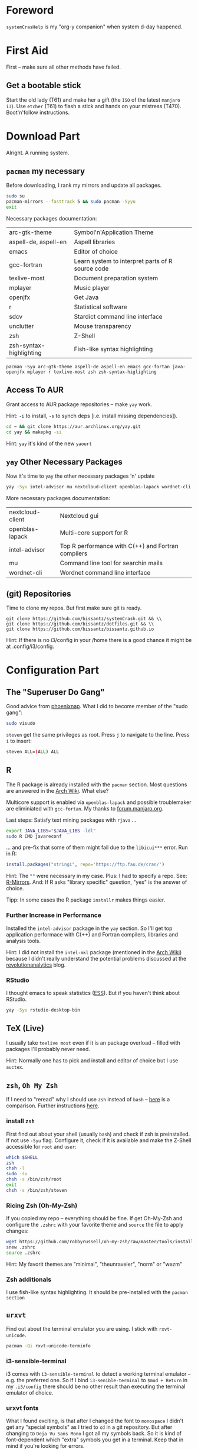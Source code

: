# -*- mode: org; coding: utf-8 -*-
#+STARTUP: overview

* Foreword
~systemCrasHelp~ is my "org-y companion" when system d-day happened.

* First Aid

First -- make sure all other methods have failed.

** Get a bootable stick
Start the old lady (T61) and make her a gift (the ~ISO~ of the latest ~manjaro
i3~). Use ~etcher~ (T61) to flash a stick and hands on your mistress (T470).
Boot'n'follow instructions.

* Download Part

Alright. A running system.

** ~pacman~ my necessary
Before downloading, I rank my mirrors and update all packages.

#+begin_src sh
 sudo su
 pacman-mirrors --fasttrack 5 && sudo pacman -Syyu
 exit
 #+end_src

 Necessary packages documentation:

| arc-gtk-theme           | Symbol'n'Application Theme                       |
| aspell-de, aspell-en    | Aspell libraries                                 |
| emacs                   | Editor of choice                                 |
| gcc-fortran             | Learn system to interpret parts of R source code |
| texlive-most            | Document preparation system                      |
| mplayer                 | Music player                                     |
| openjfx                 | Get Java                                         |
| r                       | Statistical software                             |
| sdcv                    | Stardict command line interface                  |
| unclutter               | Mouse transparency                               |
| zsh                     | Z-Shell                                          |
| zsh-syntax-highlighting | Fish-like syntax highlighting                    |

#+begin_src
pacman -Syu arc-gtk-theme aspell-de aspell-en emacs gcc-fortan java-openjfx mplayer r texlive-most zsh zsh-syntax-higlighting
#+end_src


** Access To AUR
Grant access to AUR package repositories -- make ~yay~ work.

Hint: ~-i~ to install, ~-s~ to synch deps [i.e. install missing dependencies]).

#+begin_src sh
 cd ~ && git clone https://aur.archlinux.org/yay.git
 cd yay && makepkg -si
 #+end_src

 Hint: ~yay~ it's kind of the new ~yaourt~

** ~yay~ Other Necessary Packages

Now it's time to ~yay~ the other necessary packages 'n' update

 #+begin_src sh
 yay -Syu intel-advisor mu nextcloud-client openblas-lapack wordnet-cli
 #+end_src

 More necessary packages documentation:

| nextcloud-client | Nextcloud gui                                      |
| openblas-lapack  | Multi-core support for R                           |
| intel-advisor    | Top R performance with C(++) and Fortran compilers |
| mu               | Command line tool for searchin mails               |
| wordnet-cli      | Wordnet command line interface                     |

** (git) Repositories

Time to clone my repos. But first make sure git is ready.

#+begin_src
git clone https://github.com/bissantz/systemCrash.git && \\
git clone https://github.com/bissantz/dotfiles.git && \\
git clone https://github.com/bissantz/bissantz.github.io
#+end_src

Hint: If there is no i3/config in your /home there is a good chance it might be
at .config/i3/config.

* Configuration Part

** The "Superuser Do Gang"
Good advice from [[https://phoenixnap.com/kb/how-to-create-add-sudo-user-centos][phoenixnap]]. What I did to become member of the "sudo gang":

#+begin_src sh
sudo visudo
#+end_src

~steven~ get the same privileges as root. Press ~j~ to navigate to the line.
Press ~i~ to insert:

#+begin_src sh
steven ALL=(ALL) ALL
#+end_src

** R

The R package is already installed with the ~pacman~ section. Most questions are answered in the [[https://wiki.archlinux.org/index.php/R][Arch Wiki]]. What else?

Multicore support is enabled via ~openblas-lapack~ and possible troublemaker are eliminiated with ~gcc-fortan~. My thanks to [[https://forum.manjaro.org/t/using-the-statistical-package-r-in-manjaro-with-rstudio/484][forum.manjaro.org]].

 Last steps: Satisfy text mining packages with ~rjava~ \dots

 #+begin_src sh
 export JAVA_LIBS="$JAVA_LIBS -ldl"
 sudo R CMD javareconf
 #+end_src

 \dots and pre-fix that some of them might fail due to the ~libicui***~ error. Run in R:

 #+begin_src R
 install.packages("stringi", repo='https://ftp.fau.de/cran/')
 #+end_src

 Hint: The ~""~ were necessary in my case. Plus: I had to specify a repo. See: [[https://cran.r-project.org/mirrors.html][R-Mirrors]]. And: If R asks "library specific" question, "yes" is the answer of choice.

 Tipp: In some cases the R package ~installr~ makes things easier.

*** Further Increase in Performance
 Installed the ~intel-advisor~ package in the ~yay~ section. So I'll get top application performace with C(++) and Fortran compilers, libraries and analysis tools.

 Hint: I did not install the ~intel-mkl~ package (mentioned in the [[https://wiki.archlinux.org/index.php/R][Arch Wiki]])
 because I didn't really understand the potential problems discussed at the  [[https://blog.revolutionanalytics.com/2015/10/edge-cases-in-using-the-intel-mkl-and-parallel-programming.html][revolutionanalytics]] blog.

*** RStudio
 I thought emacs to speak statistics ([[https://ess.r-project.org/][ESS]]). But if you haven't think about RStudio.

 #+begin_src sh
 yay -Syu rstudio-desktop-bin
 #+end_src

** TeX (Live)
 I usually take ~texlive most~ even if it is an package overload -- filled with
 packages I'll probably never need.

 Hint: Normally one has to pick and install and editor of choice but I use
 ~auctex~.

** ~zsh~, ~Oh My Zsh~
 If I need to "reread" why I should use ~zsh~ instead of ~bash~ -- [[https://sunlightmedia.org/bash-vs-zsh/][here]] is a
 comparison. Further instructions [[https://www.addictivetips.com/ubuntu-linux-tips/switch-from-bash-to-zsh-on-linux/][here]].

*** install ~zsh~
First find out about your shell (usually ~bash~) and check if zsh is preinstalled. If not use ~-Syu~ flag. Configure it, check if it is available and make the Z-Shell accessible for ~root~ and ~user~:

#+begin_src sh
which $SHELL
zsh
chsh -l
sudo -su
chsh -s /bin/zsh/root
exit
chsh -s /bin/zsh/steven
#+end_src

*** Ricing Zsh (Oh-My-Zsh)

If you copied my repo -- everything should be fine. If get Oh-My-Zsh and configure the ~.zshrc~ with your favorite theme and ~source~ the file to apply changes:
#+name: Oh-My-Zsh
#+begin_src sh
wget https://github.com/robbyrussell/oh-my-zsh/raw/master/tools/install.sh -O - | zsh
snew .zshrc
source .zshrc
#+end_src
Hint: My favorit themes are "minimal", "theunraveler", "norm" or "wezm"

*** Zsh additionals
I use fish-like syntax highlighting. It should be pre-installed with the ~pacman section~

** ~urxvt~
 Find out about the terminal emulator you are using. I stick with ~rxvt-unicode~.

 #+name: urxvt
 #+begin_src sh
 pacman -Qi rxvt-unicode-terminfo
 #+end_src

*** i3-sensible-terminal
i3 comes with ~i3-sensible-terminal~ to detect a working terminal emulator --
e.g. the preferred one. So if I bind ~i3-senible-terminal~ to ~$mod + Return~ in
my ~.i3/config~ there should be no other result than executing the terminal
emulator of choice.

*** urxvt fonts
What I found exciting, is that after I changed the font to ~monospace~ I didn't
get any "special symbols" as I tried to ~¢d~ in a git repository. But after
changing to ~Deja Vu Sans Mono~ I got all my symbols back. So it is kind of
font-dependent which "extra" symbols you get in a terminal. Keep that in mind if
you're looking for errors.

** GNU Emacs
I launch Emacs in Gui because I can.

*** Aspell
  Getting an interactive spell checker with the Aspell library. Sometimes aspell itself is already installed but with it not the "word lists". So emacs can't check spelling on the fly. Run:

** Kernel Module
Most kernel modules are dependent on the system kernel I'm actually running. So first I need to check which kernels are installed in my system. I often needed kernel modules with my mistress' battery (~acpi_call~). Luckly ~tlp~ tells me if it needs a special one. So I should check if ~tlp~ it has any special needs. If so -- I'll satisfy them. Run:

 #+begin_src
 tlp stat
 mhwd-kernel -li
 #+end_src

*** ~acpi_call~
From experience I know that I'll need ~acpi_call~. So I get by following this logic with ~linux414-acpi-call~. On top of that I'll need to install the kernel modul for the second kernel "4.19".
#+name:
#+begin_src
linux414-acpi_call
linux419-acpi-call
#+end_src

** Fonts

~font awesome~ is a must have. But there are two ways to get it both leading to different results.

 The main problem: Ugly glyphs. More detailed: ~font awesome 5~ doesn't provide
 a space character anymore, and pango doesn't fallback to a font that contains a
 space character. So there is a pango bug. Advice from ([[https://bbs.archlinux.org/viewtopic.php?id=233098][here]]):

 1. Stay with font awesome 4 (my way)
     a) downgrade if you still have the cache
     b) use the AUR package  ttf-font-awesome-4
 2. Use font awesome 5, fix your other missing symbols, probably moved to Font Awesome 5 Non-free Part
      a) use otf-font-awesome
      b) use ttf-font-awesome and hope pango will fix the bug

*** 1.b) Use the AUR-Package
This is the opportunity I chose. To realize it simply ~yay~ the font-awesome AUR Package:
#+name: Font Awesome 4
#+begin_src sh
yay ttf-font-awesome-4
#+end_src

*** 2.b) use ttf-font-awesome and hope pango will fix the bug
To get it simple download the zip from ~font awesome~ [[https://github.com/FortAwesome/Font-Awesome][github page]] (under "releases"). If there is no ~.fonts~ in my home repo simple create a folder, paste the ~*.ttf~ in and delete the unziped and ziped folders. Starting from home run:
#+name: Font Awesome 5
#+begin_src
mkdir .fonts
cd /Downloads
cp ./*.ttf ~/.fonts
rm -rf ~/Downloads/fontawesome
#+end_src
Now you can use the the ~font awesome~ [[https://fontawesome.com/v4.7.0/cheatsheet/][cheatsheet]] (make sure you got the latest one)

** Arc GTK Theme
 To make my system look consistent I use the Arc GTK Theme. It's pre-installed with the ~pacman~ section and changes can be applied with ~lxappearance~

** Touchpad Settings
*** IN-PROGRESS Set Touchpad Off on System Start
    There a a bunch of ways to set the touchpad off by default. For me the possibility to toggle the touchpad back on was significant. Because I couldn't get ~systemd~ going I chose the less attractive "workarround" (the i3 solution)

Read about start skripts
+ https://shreevatsa.wordpress.com/2008/03/30/zshbash-startup-files-loading-order-bashrc-zshrc-etc/
+ https://blog.flowblok.id.au/2013-02/shell-startup-scripts.html

**** The 40-libinput.conf Solution
This solution is made for those who don't want to toggle their touchpad. In fact your disable it globally --  so ~xinput~ can't detect it while searching for "available input devices". If this would be my prefered method, I'd run:
+ ~sudo emacs -nw /usr/share/X11/xorg.conf.d/40-libinput.conf~
Set ~Option "Ignore" "on"~ at the Touchpad section (above ~EndSetion~) and restart the ~Xserver~ to apply changes.

**** The i3 "Workarround"
The i3 workaround works for me but is not my prefered method of solving this issue. Following this solution the touchpad will be disabled only at the "i3 start process stage". But because I couldn't make a script work together with the ~.service~ I decided to stick with it -- at least initially. The following line I'd already paste into my ~.i3/config~:

+ ~exec --no-startup-id xinput --disable $(xinput --list | grep -i 'touchpad' | grep -o 'id=[0-9]*' | sed 's/id=//')~

**** TODO The ~systemd~ Solution
I would love to set it off with ~systemd~ but I am not able to make a ~.service~ work together with a script. For sure I'll be. Need only some time to research..

*** Set Touchpad Toggle
    I do actually not know why, but creating a "touchpad-toggle" always drives me crazy. Okay, let's give it another try (following [[https://era86.github.io/2019/01/17/thinkpad-function-key-mapping-toggle-touchpad-ubuntu-1804.html][this]] instruction). Hint: it works! yaaaay.
**** Set Touchpad of my excerpt from the linked instructions
    Make ~acpi_call~ work if it doesn't... Check the status of ~acpid.service~.
    + ~systemctl status acpid.service~
    If it is not active enable (creates a symbolic link) and start it:
    + ~systemctl enable acpid.service~
    + ~systemctl start acpid.service~

    Search for the hotkey with ~acpi listen~ and press the FN86 Key you actually interessted in (e.g. the beautifule keyboard symbol [F11]: ~ibm/hotkey LEN0268:00 00000080 00001315~)
    + ~acpi_listen~

 With the "keycode" we are now able to define an ACPI event in ~/etc/acpi/event~ (did save it in my repo). Run:
 + ~sudo touch /etc/acpi/events/ibm-touchpad~
 Hint: ~event~ is the name of our desired function-key event. ~action~ is the script we will create now. The script will use ~xinput~ to find the status of the touchpad and toggle it accordingly. For ~xinput~ to work, we need to specify the XAUTHORITY environment-variable in the script:
 + ~echo $XAUTHORITY~
 Now create the script-file ~ibm-touchpad.sh~, change ~export XAUTHORITY~ with the appropriate output from ~echo $XAUTHORITY~ and make the script exectuable:
 + ~touch /etc/acpi/ibm-touchpad.sh~
 + ~chmod +x /etc/acpi/ibm-touchpad.sh~

 Reboot -- Login -- Mission Complete.


** .aliases

Because of the fact that ~bash~ and ~zsh~ are using both the same basic alias syntax I created a /single/ ~.aliases~ and use them for both and link it to ~.bashrc~ and ~.zshrc~ (solution: [[https://askubuntu.com/questions/31216/setting-up-aliases-in-zsh][askubuntu.com]]).
  I added the following lines in my ~.bashrc~:

  #+begin_src bash
  if [ -f ~/.aliases ]; then
      . ~/.aliases
  fi
  #+end_src

  and add this shorty to my .zshrc:

  #+begin_src
  source $HOME/.aliases
  #+end_src

*** Bad assignment error
 Shell, it does not like the wastage of “space” so the standard of using spaces before and after the assignment operator (=) is not supported. Remove all extra white spaces before and after "=". ([[https://itsfoss.com/solve-zsh-bad-assignment/][itsfoss.com]])


How to bring together all of dotfiles in a dotfile folder. I got help from ([[http://blog.smalleycreative.com/tutorials/using-git-and-github-to-manage-your-dotfiles/][smalleycreative]]). No I am able to manage all my dotfiles with git and github. Code:

#+begin_src bash
mkdir ~/.dotfiles
mv ~/.dotfile(s) ~/.dotfiles
git clone https://github.com/naturklang/.dotfiles.git
~/.dotfiles/symlink.sh
#+end_src

*** Start Script for symlink.sh
Write a little start script to update symlinks every system start. Generel help from the [[https://wiki.archlinux.org/index.php/Systemd][arch]] or [[https://access.redhat.com/documentation/en-us/red_hat_enterprise_linux/7/html/system_administrators_guide/sect-managing_services_with_systemd-unit_files][redhat]] wiki.

https://kdecherf.com/tag/offlineimap/

#+name: Create symlinks.service
#+begin_src sh
sudo -s
touch /etc/systemd/system/symlinks.service
chmod 664 /etc/systemd/system/symlinks.service
exit
#+end_src

Hint: If you downloaded the systemCrashHelp repo the .service is in there.
#+name: Enable'n'Start'n'Check symlinks.service
#+begin_src sh
systemctl daemon-reload
systemctl enable name.service
systemctl start name.service
systemctl status name.service
#+end_src

** Nextcloud
Get some external storage and with it my data back. I use nextcloud which is already installed (or should be with the [[Patient Transfer][yay configuration part]]). Run the client and configure it with OwnCube:

#+begin_src sh
 yay -Q nextcloud-client
 nextcloud-client
 #+end_src

 Hint: You'll need the server adress. Use: https://cloud.owncube.com -- log in -- finished.

*** OwnCube
 I moved with bag and baggage to ~OwnCube~. It is compatible with ~nextcloud~ and accessible from [[https://cloud.owncube.com/][here]]. I did stick with my usual username (the one I use on github).

** msmtp
 To send mails via the providers sercer I use ~msmtp~.

 Configuration takes place at the ~.msmtprc~. ~Touch~ or ~cp~ the example and make it explicitly read- and writable b it's owner ([[https://wiki.archlinux.org/index.php/Msmtp#Issues_with_TLS][archlinux.org]]):

 #+begin_src sh
 sudo pacman -Syu msmtp
 chmod 600 ~/.msmtprc
 #+end_src

 Avoid plain text passwords gmail example:

 #+begin_src sh
 gpg2 --output ~/dotsecret/.password-store/msmtp-password.gmail.gpg -c
 #+end_src

 (Re-)Enter master password 2x, enter passwort on the console in plain text, finaly ~Ctrl-D~ for ~gpg2~ encryption. After all add the following to your ~.msmtprc~ instead of the "usual" password:

 #+begin_src sh
 passwordeval gpg2 --no-tty -q -d ~/dotsecret/.password-store/msmtp-password.gmail.gpg
 #+end_src

 Hint: This snippet of code will not add an entry in your .zsh_history (same with .bash_history)

** Password Management

 Most important: do not save your password in plain text files. Need help? Get by with a little help from the [[https://wiki.archlinux.org/index.php/Mutt][arch-wiki]] or have look at what I did.
 Hint: I'll do it (even the init of the encrypted files) with ~pass~. If you want to encrypt files your own way and need help [[https://www.cyberciti.biz/tips/linux-how-to-encrypt-and-decrypt-files-with-a-password.html][cyberciti]] will.

*** GnuPG
 Pass requires GnuPG. So let's start with it: Password management with GnuPG ([[https://www.php.net/manual/en/book.gnupg.php][manual]]). Check if it is pre-installed (should be) and create a key pair ([[https://www.techrepublic.com/article/how-to-work-with-pgp-keys-using-gnupg/][help]]) as well as an revocation certificate ([[https://wiki.archlinux.org/index.php/GnuPG][more help]]). Minimize file permissions of the certificate and store it away.

  #+begin_src sh
  sudo pacman -Q gnupg
  gpg --full-gen-key
  gpg --gen-revoke --armor --output=revocation_certificate.asc uid
  chmod -600 ~/revocation_certificate.asc
  #+end_src

  Hint: I did store it on an usb stick and printed it. If you want to delete your revocation certificate afterwords make sure there is nothing left in you ~.gnupg~ dir.

  [[https://wiki.archlinux.org/index.php/GnuPG#gpg-agent][Arch Wiki Warnings]]: (1) Anybody having access to your revocation certificate can revoke your key, rendering it useless. (2) Key revocation should only be performed if your key is compromised or lost, or you forget your passphrase.

*** Gnu PG Agent
 If you use external tools like msmtp, you need to set up an agent (e.g. gpg-agent, see GnuPG#gpg-agent) to keep the passphrase into cache and thus avoiding those tools always prompting for it. In my case gpg-agent it is running by default.

*** Password Manager
 I use the standarad unix password manager ([[https://www.passwordstore.org][pass website]]) with [[https://gnupg.org/][gnupg]] (required but usually allready part of your system). Looking for good guide to dive into? [[https://www.thepolyglotdeveloper.com/2018/12/manage-passwords-gpg-command-line-pass/][the polyglot developer]] has one for you -- [[https://medium.com/@chasinglogic/the-definitive-guide-to-password-store-c337a8f023a1][cashinglogic]] as well. What I did:

 #+begin_src sh
 sudo pacman -Syu pass
 pacman -Q gnupg
 gpg2 --full-gen-key+
 #+end_src

 Most important: Initialization with your public key.

 #+begin_src sh
 gpg --list-keys
 pass init "pub (=publickey-ID)"
 #+end_src

 Not get git power!

 #+begin_src sh
 pass git init
 #+end_src

 To generate or insert and existing password in a file ~gmail~ in a directory called ~mail~ run. Check if everything's set up correctly:

 #+begin_src sh
 pass insert /mail/gmail

 pass generate /mail/gmail
 pass show /mail/gmail
 #+end_src

 Essential Hint: For security reasons export your secret key, put it away and never nerver ever make it public. Same with revocation certificate. First thing you can do is no permission for any expect the system administratior (~000~) or the author (~600~):

 #+begin_src
 gpg --gen-revoke --armor --output=revocation_certificate.asc steven.bissantz@mail.de
 gpg --output secret.key --armor --export-secret-keys steven.bissantz@mail.de
 chmod 600 revocation_certificate.asc secret.key
 #+end_src

 Other way round with the public key:
 #+begin_src sh
 gpg --output public.key --armor --export steven.bissantz@mail.de
 #+end_src

*** Set $var as password
 Either if you create a password.file in /tmp and encryp it with pass or gnupg or did it in one step, e.g. with the --output flag, you can assign variables to call your password. The ~imap_pass~ example:

 Encrypt the following file with it's input and save it. For example at ~/home/steven/.password-store/mail/gmail.gpg~:

 #+begin_src sh
 set my_gmail_pass = "gmail_password"
 #+end_src

 Now you specify the source the encrypted file, decrpt it (-d) and call the assigned variables "my_pass" (-q). Then we call the variable in the same file.
 Hint: Actually the source of the file is the path where we saved it:

 #+begin_src sh
 # decrpyt our "password variable" and create the variable
 source "gpg -dq $HOME/.password-store/mail/gmail.gpg"
 # call the encrypted "password variable"
 set imap_pass=$my_gmail_pass
 #+end_src

 Hint(s):
 1. If you did source out your files to slim your config it is mandatory that your paste the source wherever the variables is needed.
 2. Remember that (a) the "password" in this case is a variable containing the actual password as input and (b) user defined variables start with ~my_~:

*** Additionals
If you want to edit your passwords, run

#+begin_src sh
pass edit /mail/gmail
#+end_src

**** Stronger Algorithms
I did some modification according to this [[https://wiki.archlinux.org/index.php/GnuPG#Tips_and_tricks][arch wiki entry]] and use now stronger algorithms with ~gnupg~.

**** git-crypt
     [[https://github.com/AGWA/git-crypt][git-crypt]] allows to encrypt files while pushing them to github.

** offlineimap

 I like to have all my mails ready on my laptopt. For this reason I use offlineimap. Got again by with a little help from my good old friend -- the [[https://wiki.archlinux.org/index.php/OfflineIMAP][arch wiki]].

 Hint: Before you rock'n'roll just make sure you have (updated) ca-certificates.

 #+begin_src sh
 pacman -Q ca-certificates

 sudo pacman -Syu offlineimap
 cp /usr/share/offlineimap/offlineimap.conf ~/.offlineimaprc
 mkdir ~/mail
 #+end_src

 Bringing in password management:
 Set a ~pass~-word and ~touch~ a offlineimap.py. Copy the later from my repo:

 #+begin_src sh
 pass insert /mail/gmx
 touch ~/.offlineimap.py
 #+end_src

 Hint: This is a multi-user file which can be adjusted they way you want.

 Now add the "pythonfilefile" line to the [general] as well the "remotemasseval" line to the [Repository] section to your .offlineimaprc.

 Hint: If your get an "Gmail synchro error" try do delete your maildir. General advice from the [[https://wiki.archlinux.org/index.php/OfflineIMAP][Arch Wiki]] is to remove all of the folder $HOME/.offlineimap after the mapping.

*** systemd integration
https://babushk.in/posts/offlineimap-systemd.html
https://wiki.archlinux.org/index.php/OfflineIMAP

To start a daemon which automatically starts offlineimap on login we need a systemd/User service.
The [[https://wiki.archlinux.org/index.php/OfflineIMAP][Arch Wiki]] comes with general advice [[https://babushk.in/posts/offlineimap-systemd.html][Igor]] with a more specific one. Create all necessary files and folders:

#+begin_src sh
touch /usr/lib/systemd/user/offlineimap@gmail.service
touch /usr/lib/systemd/user/offlineimap@gmx.service
#+end_src

Enable and start the scripts:

++++++++++++++++++++++++++
Hint: The accessuble scripts are at /usr/lib/systemd/user/
++++++++++++++++++++++++++

#+begin_src sh
systemctl daemon-reload

systemctl --user enable offlineimap@gmail.service
systemctl --user enable offlineimap@gmx.service

systemctl --user start offlineimap@gmail.service
systemctl --user startofflineimap@gmx.service
#+end_src


** mu4e
Official [[https://www.djcbsoftware.nl/code/mu/mu4e/index.html][Mu4e Manual]]. No we get our mails with offlineimap. So it's time to index them ("we need to scan the messages in the maildir and store the information about them in a special database" read here). If errors occure run the second command and rerun the first one. Test with the last one:

 #+begin_src sh
 mu index --maildir=~/Maildir
 pkill -2 -u $UID mu
 mu find hello
 #+end_src

Ah, hold on -- the requirements: ~mu~ package

#+begin_src zsh
yay -Syu mu
#+end_src

** Stardict

Read from [[http://jsomers.net/blog/dictionary][James Somers]] that I'm "[\dots] probably using the wrong dictionary".
Like [[http://mbork.pl/?search=%25222017-01-14+I%2527m+now+using+the+right+dictionary%2522][Marcin Borkowski]] I considered using the right one. Now I use ~stardict~ in
the command line version called ~sdcv~ with ~Webster 1913~ dictionary. You might
also think about the gui or [[https://sites.google.com/site/gtonguedict/home/stardict-dictionaries][other language packages]]. Stick with [[http://download.huzheng.org/freedict.de/][freedict]].

Hint: ~sdcv~ is already installed.

#+begin_src
pacman -Q sdcv
# sudo pacman -Syu sdcv
# #sudo pacman -Syu stardict
#+end_src

As there are no dictionaries out of the box, get some in stardict format and
extract them to ~/usr/share/stardict/dic~. If it's not there create it.

#+begin_src
cd Downloads
wget https://s3.amazonaws.com/jsomers/dictionary.zip
unzip dictionary.zip
rm -rf __MACOSX
tar xjf ./dictionary/stardict-dictd-web1913-2.4.2.tar.bz2
cp -r  ./dictionary/stardict-dictd-web1913-2.4.2 /usr/share/stardict/dic/
#+end_src

Add an alias for a smoother workflow:

#+begin_src
alias define="/usr/bin/sdcv"
#+end_src

Questions? See the [[https://two-wrongs.com/why-you-should-buy-into-the-emacs-platform][Arch wiki]]

*** Additional: other language packages

German-English and vice versa. Same procedure with ~tar~ and stuff.

#+begin_src
wget http://downloads.sourceforge.net/xdxf/stardict-comn_sdict05_ger_eng-2.4.2.tar.bz2 &&\\
wget http://downloads.sourceforge.net/xdxf/stardict-comn_sdict_axm05_English_German-2.4.2.tar.bz2
#+end_src

** Jekyll (and Ruby)
Since Jekyll is a Ruby program I need to install Ruby to be able to work with
Jekyll. Following the [[https://wiki.archlinux.org/index.php/Ruby][Arch Wiki Instructions]] to install Ruby and then get
Jekyll: (1) Edit my ~.zshrc~ and (2) added ~export PATH="$PATH:$(ruby -e 'puts
Gem.user_dir')/bin"~ to it. after that I tested it and installed Jekyll via.
Jekyll should then be on my ~gem list~

#+begin_src
vi ~/.profile
sudo pacman -Syu ruby
gem_env
gem install jekyll bundler
gem list
#+end_src
** Wordnet Thesaurus

I integrated Wordnet in Emacs to find synonyms. To get it going I installed the
Wordnet CLI (command line interface) in the ~yay~ section . The rest of the
configuration takes place in my Emacs configuration file.

** Node.js 

Intall nodejs but also read the section "nvm".

#+begin_src
pacman -Syu nodejs npm
#+end_src

** nvm

~nvm~ is a version manager for npm. With it you can have multiple
versions installed and switch between them.  See
https://github.com/nvm-sh/nvm. If nvm is not installed install it with
~curls~ if ~curl~ is installed. On the website there is also a ~wget~
option. Hint: [[https://nodesource.com/blog/installing-node-js-tutorial-using-nvm-on-mac-os-x-and-ubuntu/][nodscource.com]] is also an option if you need help.

#+begin_src 
curl -o- https://raw.githubusercontent.com/creationix/nvm/v0.33.0/install.sh | bash
#+end_src

The I was able to run ~nvm~. If its not running look for help at
nodesource.com. So now you are able to (1) install, (2) use and (3)
uninstall ~npm~ versions

#+begin_src
nvm install 12 
nvm use 12
nvm uninstall 11
#+end_src


#+begin_src
nvm install --lts
nvm use --lts
#+end_src

Now you can build applications, APIs, tools, and more with Node.js

** Uniread

A speedreading tool for Linux. To be able to install it, you'll need npm and Node.js

#+begin_src
npm install -g uniread
#+end_src

** Samba

If you want to connect to the Landau uni-server use the folwing command

#+begin_src
sudo mount -t cifs //sambaserver.uni-landau.de/home/biss9236 /mnt -o user=biss9236
#+end_src

